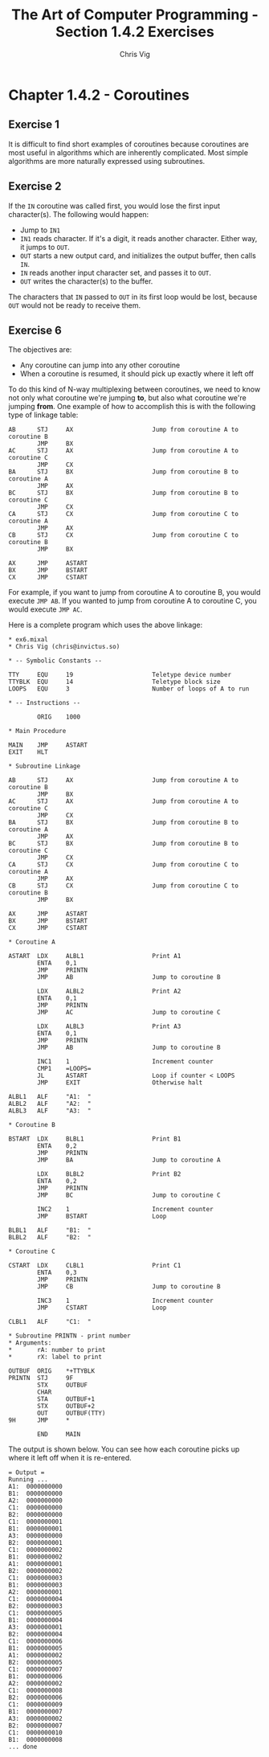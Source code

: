 #+TITLE: The Art of Computer Programming - Section 1.4.2 Exercises
#+AUTHOR: Chris Vig
#+EMAIL: chris@invictus.so

* Chapter 1.4.2 - Coroutines

** Exercise 1

It is difficult to find short examples of coroutines because coroutines are most
useful in algorithms which are inherently complicated. Most simple algorithms
are more naturally expressed using subroutines.

** Exercise 2

If the =IN= coroutine was called first, you would lose the first input
character(s). The following would happen:

- Jump to =IN1=
- =IN1= reads character. If it's a digit, it reads another character. Either
  way, it jumps to =OUT=.
- =OUT= starts a new output card, and initializes the output buffer, then
  calls =IN=.
- =IN= reads another input character set, and passes it to =OUT=.
- =OUT= writes the character(s) to the buffer.

The characters that =IN= passed to =OUT= in its first loop would be lost,
because =OUT= would not be ready to receive them.

** Exercise 6

The objectives are:

- Any coroutine can jump into any other coroutine
- When a coroutine is resumed, it should pick up exactly where it left off

To do this kind of N-way multiplexing between coroutines, we need to know not
only what coroutine we're jumping *to*, but also what coroutine we're jumping
*from*. One example of how to accomplish this is with the following type of
linkage table:

#+NAME: ex6-linkage
#+BEGIN_SRC mixal :exports code :eval no
  AB      STJ     AX                      Jump from coroutine A to coroutine B
          JMP     BX
  AC      STJ     AX                      Jump from coroutine A to coroutine C
          JMP     CX
  BA      STJ     BX                      Jump from coroutine B to coroutine A
          JMP     AX
  BC      STJ     BX                      Jump from coroutine B to coroutine C
          JMP     CX
  CA      STJ     CX                      Jump from coroutine C to coroutine A
          JMP     AX
  CB      STJ     CX                      Jump from coroutine C to coroutine B
          JMP     BX

  AX      JMP     ASTART
  BX      JMP     BSTART
  CX      JMP     CSTART
#+END_SRC

For example, if you want to jump from coroutine A to coroutine B, you would
execute =JMP AB=. If you wanted to jump from coroutine A to coroutine C, you
would execute =JMP AC=.

Here is a complete program which uses the above linkage:

#+NAME: ex6-example
#+BEGIN_SRC mixal :tangle ex6.mixal :exports both :mixvm output
  ,* ex6.mixal
  ,* Chris Vig (chris@invictus.so)

  ,* -- Symbolic Constants --

  TTY     EQU     19                      Teletype device number
  TTYBLK  EQU     14                      Teletype block size
  LOOPS   EQU     3                       Number of loops of A to run

  ,* -- Instructions --

          ORIG    1000

  ,* Main Procedure

  MAIN    JMP     ASTART
  EXIT    HLT

  ,* Subroutine Linkage

  AB      STJ     AX                      Jump from coroutine A to coroutine B
          JMP     BX
  AC      STJ     AX                      Jump from coroutine A to coroutine C
          JMP     CX
  BA      STJ     BX                      Jump from coroutine B to coroutine A
          JMP     AX
  BC      STJ     BX                      Jump from coroutine B to coroutine C
          JMP     CX
  CA      STJ     CX                      Jump from coroutine C to coroutine A
          JMP     AX
  CB      STJ     CX                      Jump from coroutine C to coroutine B
          JMP     BX

  AX      JMP     ASTART
  BX      JMP     BSTART
  CX      JMP     CSTART

  ,* Coroutine A

  ASTART  LDX     ALBL1                   Print A1
          ENTA    0,1
          JMP     PRINTN
          JMP     AB                      Jump to coroutine B

          LDX     ALBL2                   Print A2
          ENTA    0,1
          JMP     PRINTN
          JMP     AC                      Jump to coroutine C

          LDX     ALBL3                   Print A3
          ENTA    0,1
          JMP     PRINTN
          JMP     AB                      Jump to coroutine B

          INC1    1                       Increment counter
          CMP1    =LOOPS=
          JL      ASTART                  Loop if counter < LOOPS
          JMP     EXIT                    Otherwise halt

  ALBL1   ALF     "A1:  "
  ALBL2   ALF     "A2:  "
  ALBL3   ALF     "A3:  "

  ,* Coroutine B

  BSTART  LDX     BLBL1                   Print B1
          ENTA    0,2
          JMP     PRINTN
          JMP     BA                      Jump to coroutine A

          LDX     BLBL2                   Print B2
          ENTA    0,2
          JMP     PRINTN
          JMP     BC                      Jump to coroutine C

          INC2    1                       Increment counter
          JMP     BSTART                  Loop

  BLBL1   ALF     "B1:  "
  BLBL2   ALF     "B2:  "

  ,* Coroutine C

  CSTART  LDX     CLBL1                   Print C1
          ENTA    0,3
          JMP     PRINTN
          JMP     CB                      Jump to coroutine B

          INC3    1                       Increment counter
          JMP     CSTART                  Loop

  CLBL1   ALF     "C1:  "

  ,* Subroutine PRINTN - print number
  ,* Arguments:
  ,*       rA: number to print
  ,*       rX: label to print

  OUTBUF  ORIG    *+TTYBLK
  PRINTN  STJ     9F
          STX     OUTBUF
          CHAR
          STA     OUTBUF+1
          STX     OUTBUF+2
          OUT     OUTBUF(TTY)
  9H      JMP     *

          END     MAIN
#+END_SRC

The output is shown below. You can see how each coroutine picks up where it left
off when it is re-entered.

#+RESULTS: ex6-example
#+begin_example
= Output =
Running ...
A1:  0000000000
B1:  0000000000
A2:  0000000000
C1:  0000000000
B2:  0000000000
C1:  0000000001
B1:  0000000001
A3:  0000000000
B2:  0000000001
C1:  0000000002
B1:  0000000002
A1:  0000000001
B2:  0000000002
C1:  0000000003
B1:  0000000003
A2:  0000000001
C1:  0000000004
B2:  0000000003
C1:  0000000005
B1:  0000000004
A3:  0000000001
B2:  0000000004
C1:  0000000006
B1:  0000000005
A1:  0000000002
B2:  0000000005
C1:  0000000007
B1:  0000000006
A2:  0000000002
C1:  0000000008
B2:  0000000006
C1:  0000000009
B1:  0000000007
A3:  0000000002
B2:  0000000007
C1:  0000000010
B1:  0000000008
... done
#+end_example
